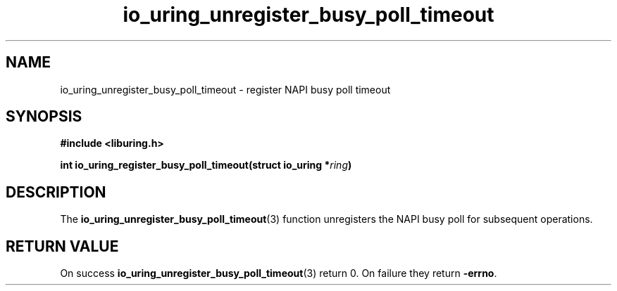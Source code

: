 .\" Copyright (C) 2022 Stefan Roesch <shr@devkernel.io>
.\"
.\" SPDX-License-Identifier: LGPL-2.0-or-later
.\"
.TH io_uring_unregister_busy_poll_timeout 3 "November 1, 2022" "liburing-2.3" "liburing Manual"
.SH NAME
io_uring_unregister_busy_poll_timeout \- register NAPI busy poll timeout
.SH SYNOPSIS
.nf
.B #include <liburing.h>
.PP
.BI "int io_uring_register_busy_poll_timeout(struct io_uring *" ring ")
.PP
.fi
.SH DESCRIPTION
.PP
The
.BR io_uring_unregister_busy_poll_timeout (3)
function unregisters the NAPI busy poll
for subsequent operations.

.SH RETURN VALUE
On success
.BR io_uring_unregister_busy_poll_timeout (3)
return 0. On failure they return
.BR -errno .
